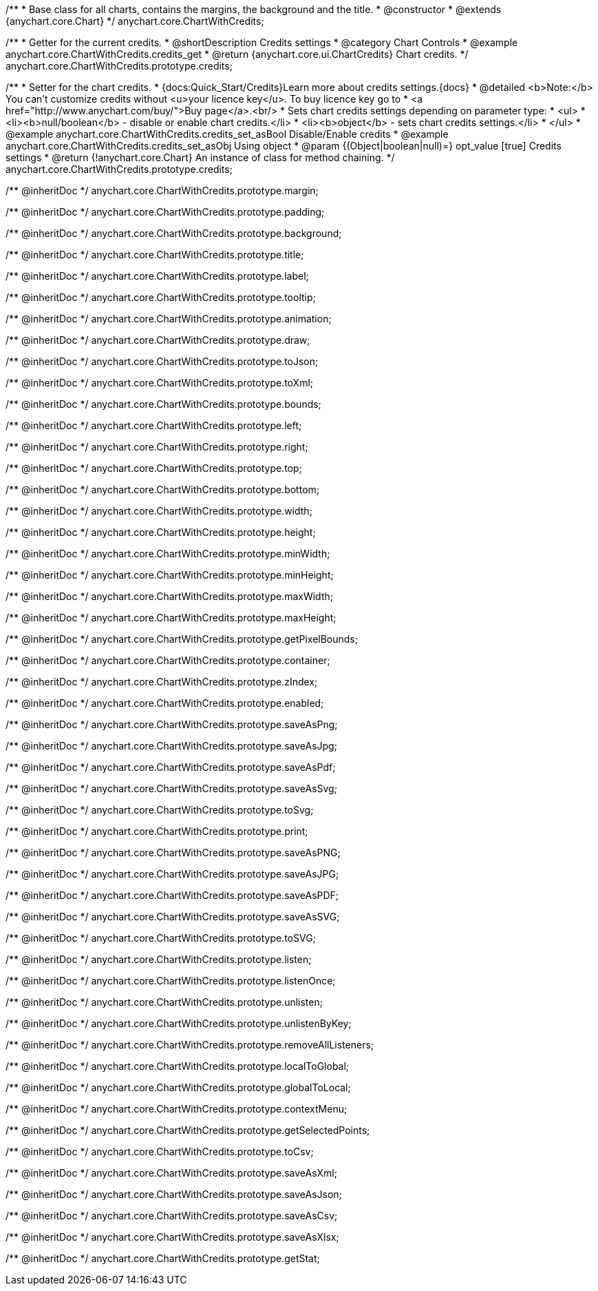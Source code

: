 /**
 * Base class for all charts, contains the margins, the background and the title.
 * @constructor
 * @extends {anychart.core.Chart}
 */
anychart.core.ChartWithCredits;


//----------------------------------------------------------------------------------------------------------------------
//
//  anychart.core.ChartWithCredits.prototype.credits
//
//----------------------------------------------------------------------------------------------------------------------

/**
 * Getter for the current credits.
 * @shortDescription Credits settings
 * @category Chart Controls
 * @example anychart.core.ChartWithCredits.credits_get
 * @return {anychart.core.ui.ChartCredits} Chart credits.
 */
anychart.core.ChartWithCredits.prototype.credits;

/**
 * Setter for the chart credits.
 * {docs:Quick_Start/Credits}Learn more about credits settings.{docs}
 * @detailed <b>Note:</b> You can't customize credits without <u>your licence key</u>. To buy licence key go to
 * <a href="http://www.anychart.com/buy/">Buy page</a>.<br/>
 * Sets chart credits settings depending on parameter type:
 * <ul>
 *   <li><b>null/boolean</b> - disable or enable chart credits.</li>
 *   <li><b>object</b> - sets chart credits settings.</li>
 * </ul>
 * @example anychart.core.ChartWithCredits.credits_set_asBool Disable/Enable credits
 * @example anychart.core.ChartWithCredits.credits_set_asObj Using object
 * @param {(Object|boolean|null)=} opt_value [true] Credits settings
 * @return {!anychart.core.Chart} An instance of class for method chaining.
 */
anychart.core.ChartWithCredits.prototype.credits;

/** @inheritDoc */
anychart.core.ChartWithCredits.prototype.margin;

/** @inheritDoc */
anychart.core.ChartWithCredits.prototype.padding;

/** @inheritDoc */
anychart.core.ChartWithCredits.prototype.background;

/** @inheritDoc */
anychart.core.ChartWithCredits.prototype.title;

/** @inheritDoc */
anychart.core.ChartWithCredits.prototype.label;

/** @inheritDoc */
anychart.core.ChartWithCredits.prototype.tooltip;

/** @inheritDoc */
anychart.core.ChartWithCredits.prototype.animation;

/** @inheritDoc */
anychart.core.ChartWithCredits.prototype.draw;

/** @inheritDoc */
anychart.core.ChartWithCredits.prototype.toJson;

/** @inheritDoc */
anychart.core.ChartWithCredits.prototype.toXml;

/** @inheritDoc */
anychart.core.ChartWithCredits.prototype.bounds;

/** @inheritDoc */
anychart.core.ChartWithCredits.prototype.left;

/** @inheritDoc */
anychart.core.ChartWithCredits.prototype.right;

/** @inheritDoc */
anychart.core.ChartWithCredits.prototype.top;

/** @inheritDoc */
anychart.core.ChartWithCredits.prototype.bottom;

/** @inheritDoc */
anychart.core.ChartWithCredits.prototype.width;

/** @inheritDoc */
anychart.core.ChartWithCredits.prototype.height;

/** @inheritDoc */
anychart.core.ChartWithCredits.prototype.minWidth;

/** @inheritDoc */
anychart.core.ChartWithCredits.prototype.minHeight;

/** @inheritDoc */
anychart.core.ChartWithCredits.prototype.maxWidth;

/** @inheritDoc */
anychart.core.ChartWithCredits.prototype.maxHeight;

/** @inheritDoc */
anychart.core.ChartWithCredits.prototype.getPixelBounds;

/** @inheritDoc */
anychart.core.ChartWithCredits.prototype.container;

/** @inheritDoc */
anychart.core.ChartWithCredits.prototype.zIndex;

/** @inheritDoc */
anychart.core.ChartWithCredits.prototype.enabled;

/** @inheritDoc */
anychart.core.ChartWithCredits.prototype.saveAsPng;

/** @inheritDoc */
anychart.core.ChartWithCredits.prototype.saveAsJpg;

/** @inheritDoc */
anychart.core.ChartWithCredits.prototype.saveAsPdf;

/** @inheritDoc */
anychart.core.ChartWithCredits.prototype.saveAsSvg;

/** @inheritDoc */
anychart.core.ChartWithCredits.prototype.toSvg;

/** @inheritDoc */
anychart.core.ChartWithCredits.prototype.print;

/** @inheritDoc */
anychart.core.ChartWithCredits.prototype.saveAsPNG;

/** @inheritDoc */
anychart.core.ChartWithCredits.prototype.saveAsJPG;

/** @inheritDoc */
anychart.core.ChartWithCredits.prototype.saveAsPDF;

/** @inheritDoc */
anychart.core.ChartWithCredits.prototype.saveAsSVG;

/** @inheritDoc */
anychart.core.ChartWithCredits.prototype.toSVG;

/** @inheritDoc */
anychart.core.ChartWithCredits.prototype.listen;

/** @inheritDoc */
anychart.core.ChartWithCredits.prototype.listenOnce;

/** @inheritDoc */
anychart.core.ChartWithCredits.prototype.unlisten;

/** @inheritDoc */
anychart.core.ChartWithCredits.prototype.unlistenByKey;

/** @inheritDoc */
anychart.core.ChartWithCredits.prototype.removeAllListeners;

/** @inheritDoc */
anychart.core.ChartWithCredits.prototype.localToGlobal;

/** @inheritDoc */
anychart.core.ChartWithCredits.prototype.globalToLocal;

/** @inheritDoc */
anychart.core.ChartWithCredits.prototype.contextMenu;

/** @inheritDoc */
anychart.core.ChartWithCredits.prototype.getSelectedPoints;

/** @inheritDoc */
anychart.core.ChartWithCredits.prototype.toCsv;

/** @inheritDoc */
anychart.core.ChartWithCredits.prototype.saveAsXml;

/** @inheritDoc */
anychart.core.ChartWithCredits.prototype.saveAsJson;

/** @inheritDoc */
anychart.core.ChartWithCredits.prototype.saveAsCsv;

/** @inheritDoc */
anychart.core.ChartWithCredits.prototype.saveAsXlsx;

/** @inheritDoc */
anychart.core.ChartWithCredits.prototype.getStat;

